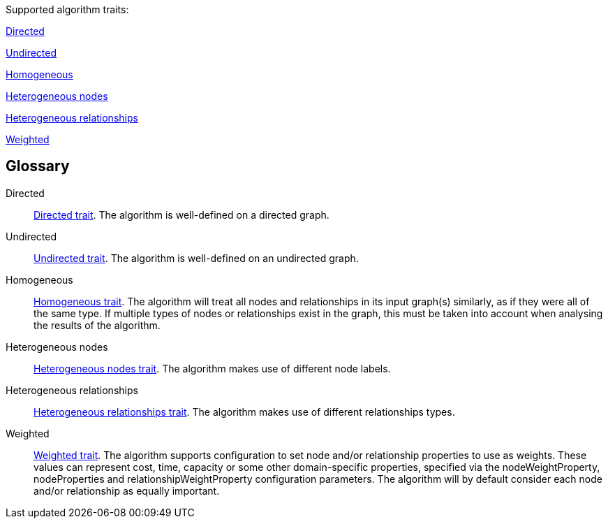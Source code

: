 .Supported algorithm traits:
[.graph-variants, caption=]
--
ifdef::directed[]
[.supported]
endif::[]
ifndef::directed[]
[.not-supported]
endif::[]
<<directed>>

ifdef::undirected[]
[.supported]
endif::[]
ifndef::undirected[]
[.not-supported]
endif::[]
<<undirected>>

ifdef::homogeneous[]
[.supported]
endif::[]
ifndef::homogeneous[]
[.not-supported]
endif::[]
<<homogeneous>>

ifdef::heterogeneous-nodes[]
[.supported]
endif::[]
ifndef::heterogeneous-nodes[]
[.not-supported]
endif::[]
<<heterogeneous-nodes>>

ifdef::heterogeneous-rels[]
[.supported]
endif::[]
ifndef::heterogeneous-rels[]
[.not-supported]
endif::[]
<<heterogeneous-rels>>

ifdef::weighted[]
[.supported]
endif::[]
ifndef::weighted[]
[.not-supported]
endif::[]
<<weighted>>
--

[discrete.glossary]
== Glossary

[glossary]
[[directed]]Directed:: xref:introduction.adoc#introduction-algorithms-directed[Directed trait]. The algorithm is well-defined on a directed graph.

[[undirected]]Undirected:: xref:introduction.adoc#introduction-algorithms-undirected[Undirected trait]. The algorithm is well-defined on an undirected graph.

[[homogeneous]]Homogeneous:: xref:introduction.adoc#introduction-algorithms-homogeneous[Homogeneous trait]. The algorithm will treat all nodes and relationships in its input graph(s) similarly, as if they were all of the same type. If multiple types of nodes or relationships exist in the graph, this must be taken into account when analysing the results of the algorithm.

[[heterogeneous-nodes]]Heterogeneous nodes:: xref:introduction.adoc#introduction-algorithms-heterogeneous-nodes[Heterogeneous nodes trait]. The algorithm makes use of different node labels.

[[heterogeneous-rels]]Heterogeneous relationships:: xref:introduction.adoc#introduction-algorithms-heterogeneous-rels[Heterogeneous relationships trait]. The algorithm makes use of different relationships types.

[[weighted]]Weighted:: xref:introduction.adoc#introduction-algorithms-weighted[Weighted trait]. The algorithm supports configuration to set node and/or relationship properties to use as weights. These values can represent cost, time, capacity or some other domain-specific properties, specified via the nodeWeightProperty, nodeProperties and relationshipWeightProperty configuration parameters. The algorithm will by default consider each node and/or relationship as equally important.